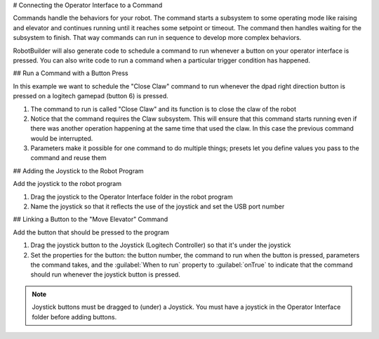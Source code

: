 # Connecting the Operator Interface to a Command

Commands handle the behaviors for your robot. The command starts a subsystem to some operating mode like raising and elevator and continues running until it reaches some setpoint or timeout. The command then handles waiting for the subsystem to finish. That way commands can run in sequence to develop more complex behaviors.

RobotBuilder will also generate code to schedule a command to run whenever a button on your operator interface is pressed. You can also write code to run a command when a particular trigger condition has happened.

## Run a Command with a Button Press

.. image:: images/operator-interface-command-1.png

In this example we want to schedule the "Close Claw" command to run whenever the dpad right direction button is pressed on a logitech gamepad (button 6) is pressed.

1. The command to run is called "Close Claw" and its function is to close the claw of the robot
2. Notice that the command requires the Claw subsystem. This will ensure that this command starts running even if there was another operation happening at the same time that used the claw. In this case the previous command would be interrupted.
3. Parameters make it possible for one command to do multiple things; presets let you define values you pass to the command and reuse them

## Adding the Joystick to the Robot Program

.. image:: images/operator-interface-command-2.png

Add the joystick to the robot program

1. Drag the joystick to the Operator Interface folder in the robot program
2. Name the joystick so that it reflects the use of the joystick and set the USB port number

## Linking a Button to the "Move Elevator" Command

.. image:: images/operator-interface-command-3.png

Add the button that should be pressed to the program

1. Drag the joystick button to the Joystick (Logitech Controller) so that it's under the joystick
2. Set the properties for the button: the button number, the command to run when the button is pressed, parameters the command takes, and the :guilabel:`When to run` property to :guilabel:`onTrue` to indicate that the command should run whenever the joystick button is pressed.

.. note:: Joystick buttons must be dragged to (under) a Joystick. You must have a joystick in the Operator Interface folder before adding buttons.
